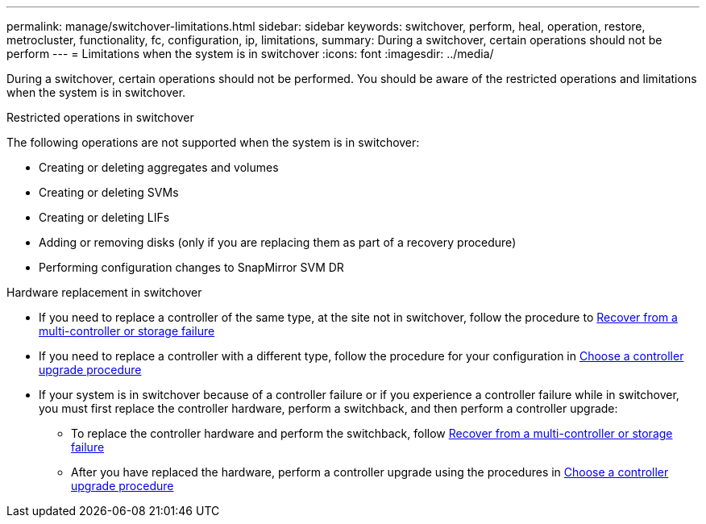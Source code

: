 ---
permalink: manage/switchover-limitations.html
sidebar: sidebar
keywords: switchover, perform, heal, operation, restore, metrocluster, functionality, fc, configuration, ip, limitations, 
summary: During a switchover, certain operations should not be perform
---
= Limitations when the system is in switchover
:icons: font
:imagesdir: ../media/

[.lead]
During a switchover, certain operations should not be performed. You should be aware of the restricted operations and limitations when the system is in switchover. 

.Restricted operations in switchover

The following operations are not supported when the system is in switchover:

* Creating or deleting aggregates and volumes 
* Creating or deleting SVMs
* Creating or deleting LIFs
* Adding or removing disks (only if you are replacing them as part of a recovery procedure)
* Performing configuration changes to SnapMirror SVM DR

.Hardware replacement in switchover

* If you need to replace a controller of the same type, at the site not in switchover, follow the procedure to link:../disaster-recovery/task_recover_from_a_multi_controller_and_or_storage_failure.html[Recover from a multi-controller or storage failure]

* If you need to replace a controller with a different type, follow the procedure for your configuration in link:../upgrade/concept_choosing_controller_upgrade_mcc.html[Choose a controller upgrade procedure]

* If your system is in switchover because of a controller failure or if you experience a controller failure while in switchover, you must first replace the controller hardware, perform a switchback, and then perform a controller upgrade:
+
** To replace the controller hardware and perform the switchback, follow link:../disaster-recovery/task_recover_from_a_multi_controller_and_or_storage_failure.html[Recover from a multi-controller or storage failure]
** After you have replaced the hardware, perform a controller upgrade using the procedures in link:../upgrade/concept_choosing_controller_upgrade_mcc.html[Choose a controller upgrade procedure]


// 2024 Sep 05, ONTAPDOC-2293